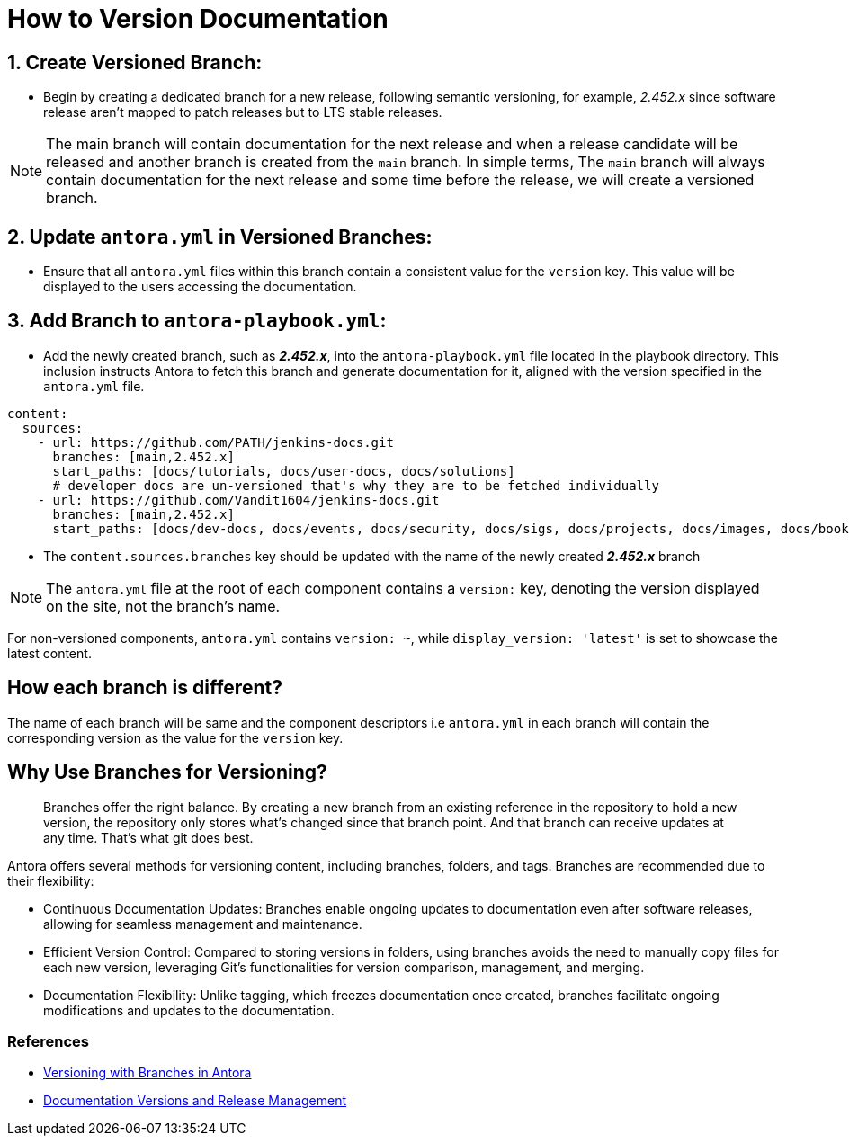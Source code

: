 = How to Version Documentation

== 1. Create Versioned Branch:

- Begin by creating a dedicated branch for a new release, following semantic versioning, for example, _2.452.x_ since software release aren't mapped to patch releases but to LTS stable releases.
 
NOTE: The main branch will contain documentation for the next release and when a release candidate will be released and another branch is created from the `main` branch. In simple terms, The `main` branch will always contain documentation for the next release and some time before the release, we will create a versioned branch.

== 2. Update `antora.yml` in Versioned Branches:

- Ensure that all `antora.yml` files within this branch contain a consistent value for the `version` key. This value will be displayed to the users accessing the documentation.

== 3. Add Branch to `antora-playbook.yml`:

- Add the newly created branch, such as _**2.452.x**_, into the `antora-playbook.yml` file located in the playbook directory. This inclusion instructs Antora to fetch this branch and generate documentation for it, aligned with the version specified in the `antora.yml` file.

[source,yaml]
----
content:
  sources:
    - url: https://github.com/PATH/jenkins-docs.git
      branches: [main,2.452.x]
      start_paths: [docs/tutorials, docs/user-docs, docs/solutions]
      # developer docs are un-versioned that's why they are to be fetched individually
    - url: https://github.com/Vandit1604/jenkins-docs.git
      branches: [main,2.452.x]
      start_paths: [docs/dev-docs, docs/events, docs/security, docs/sigs, docs/projects, docs/images, docs/books, docs/community, docs/project, docs/about, docs/download]
----


- The `content.sources.branches` key should be updated with the name of the newly created _**2.452.x**_ branch

NOTE: The `antora.yml` file at the root of each component contains a `version:` key, denoting the version displayed on the site, not the branch's name.

For non-versioned components, `antora.yml` contains `version: ~`, while `display_version: 'latest'` is set to showcase the latest content.

== How each branch is different?

The name of each branch will be same and the component descriptors i.e `antora.yml` in each branch will contain the corresponding version as the value for the `version` key. 

== Why Use Branches for Versioning?

> Branches offer the right balance. By creating a new branch from an existing reference in the repository to hold a new version, the repository only stores what’s changed since that branch point. And that branch can receive updates at any time. That’s what git does best.

Antora offers several methods for versioning content, including branches, folders, and tags. Branches are recommended due to their flexibility:

- Continuous Documentation Updates: Branches enable ongoing updates to documentation even after software releases, allowing for seamless management and maintenance.
- Efficient Version Control: Compared to storing versions in folders, using branches avoids the need to manually copy files for each new version, leveraging Git's functionalities for version comparison, management, and merging.
- Documentation Flexibility: Unlike tagging, which freezes documentation once created, branches facilitate ongoing modifications and updates to the documentation.

=== References

* link:https://docs.antora.org/antora/latest/content-source-versioning-methods/#version-content-using-branches[Versioning with Branches in Antora]
* link:https://docs.antora.org/antora/latest/content-source-versioning-methods/#documentation-versions-and-software-releases[Documentation Versions and Release Management]
